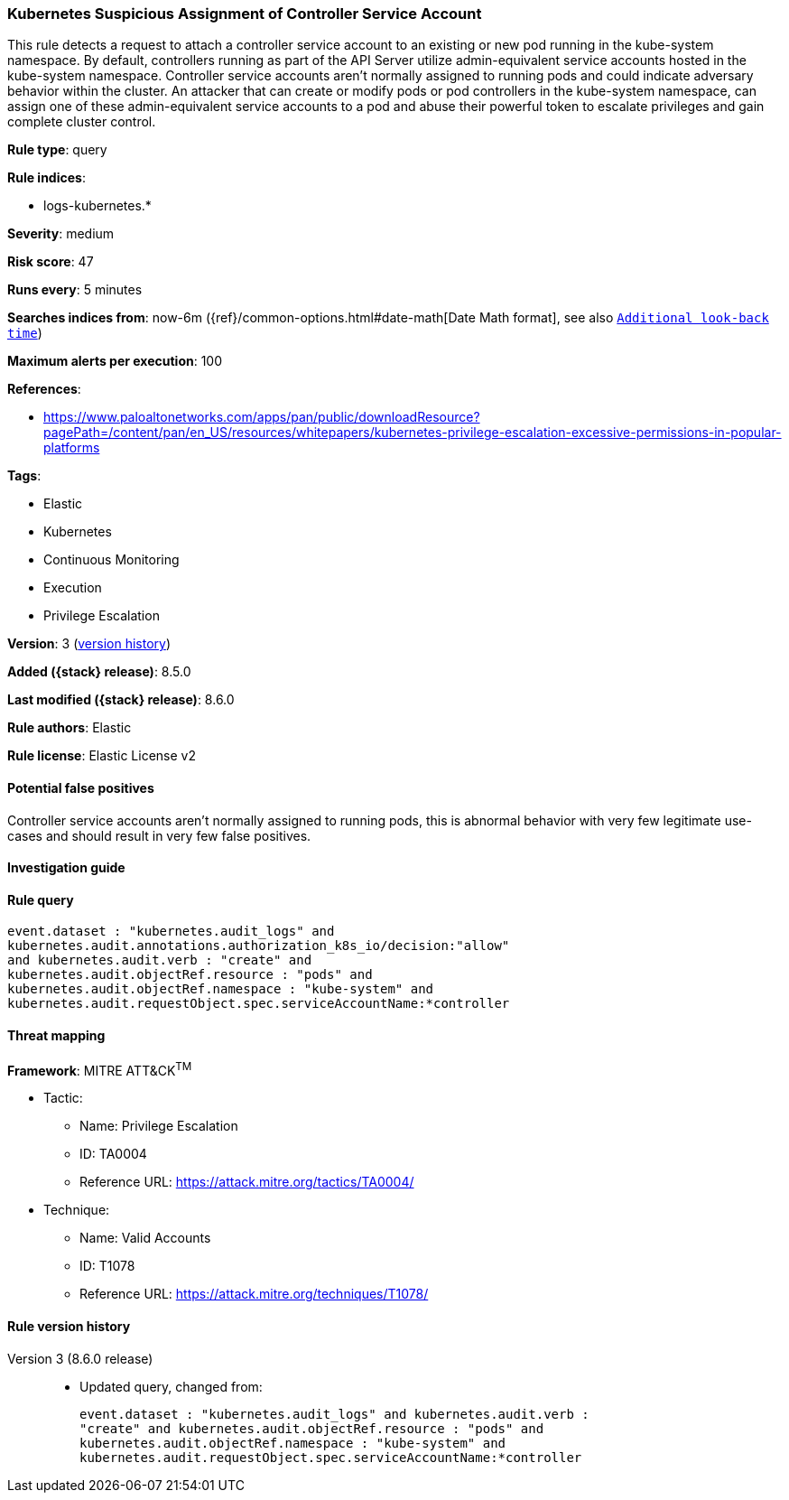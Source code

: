 [[kubernetes-suspicious-assignment-of-controller-service-account]]
=== Kubernetes Suspicious Assignment of Controller Service Account

This rule detects a request to attach a controller service account to an existing or new pod running in the kube-system namespace. By default, controllers running as part of the API Server utilize admin-equivalent service accounts hosted in the kube-system namespace. Controller service accounts aren't normally assigned to running pods and could indicate adversary behavior within the cluster. An attacker that can create or modify pods or pod controllers in the kube-system namespace, can assign one of these admin-equivalent service accounts to a pod and abuse their powerful token to escalate privileges and gain complete cluster control.

*Rule type*: query

*Rule indices*:

* logs-kubernetes.*

*Severity*: medium

*Risk score*: 47

*Runs every*: 5 minutes

*Searches indices from*: now-6m ({ref}/common-options.html#date-math[Date Math format], see also <<rule-schedule, `Additional look-back time`>>)

*Maximum alerts per execution*: 100

*References*:

* https://www.paloaltonetworks.com/apps/pan/public/downloadResource?pagePath=/content/pan/en_US/resources/whitepapers/kubernetes-privilege-escalation-excessive-permissions-in-popular-platforms

*Tags*:

* Elastic
* Kubernetes
* Continuous Monitoring
* Execution
* Privilege Escalation

*Version*: 3 (<<kubernetes-suspicious-assignment-of-controller-service-account-history, version history>>)

*Added ({stack} release)*: 8.5.0

*Last modified ({stack} release)*: 8.6.0

*Rule authors*: Elastic

*Rule license*: Elastic License v2

==== Potential false positives

Controller service accounts aren't normally assigned to running pods, this is abnormal behavior with very few legitimate use-cases and should result in very few false positives.

==== Investigation guide


[source,markdown]
----------------------------------

----------------------------------


==== Rule query


[source,js]
----------------------------------
event.dataset : "kubernetes.audit_logs" and
kubernetes.audit.annotations.authorization_k8s_io/decision:"allow"
and kubernetes.audit.verb : "create" and
kubernetes.audit.objectRef.resource : "pods" and
kubernetes.audit.objectRef.namespace : "kube-system" and
kubernetes.audit.requestObject.spec.serviceAccountName:*controller
----------------------------------

==== Threat mapping

*Framework*: MITRE ATT&CK^TM^

* Tactic:
** Name: Privilege Escalation
** ID: TA0004
** Reference URL: https://attack.mitre.org/tactics/TA0004/
* Technique:
** Name: Valid Accounts
** ID: T1078
** Reference URL: https://attack.mitre.org/techniques/T1078/

[[kubernetes-suspicious-assignment-of-controller-service-account-history]]
==== Rule version history

Version 3 (8.6.0 release)::
* Updated query, changed from:
+
[source, js]
----------------------------------
event.dataset : "kubernetes.audit_logs" and kubernetes.audit.verb :
"create" and kubernetes.audit.objectRef.resource : "pods" and
kubernetes.audit.objectRef.namespace : "kube-system" and
kubernetes.audit.requestObject.spec.serviceAccountName:*controller
----------------------------------

